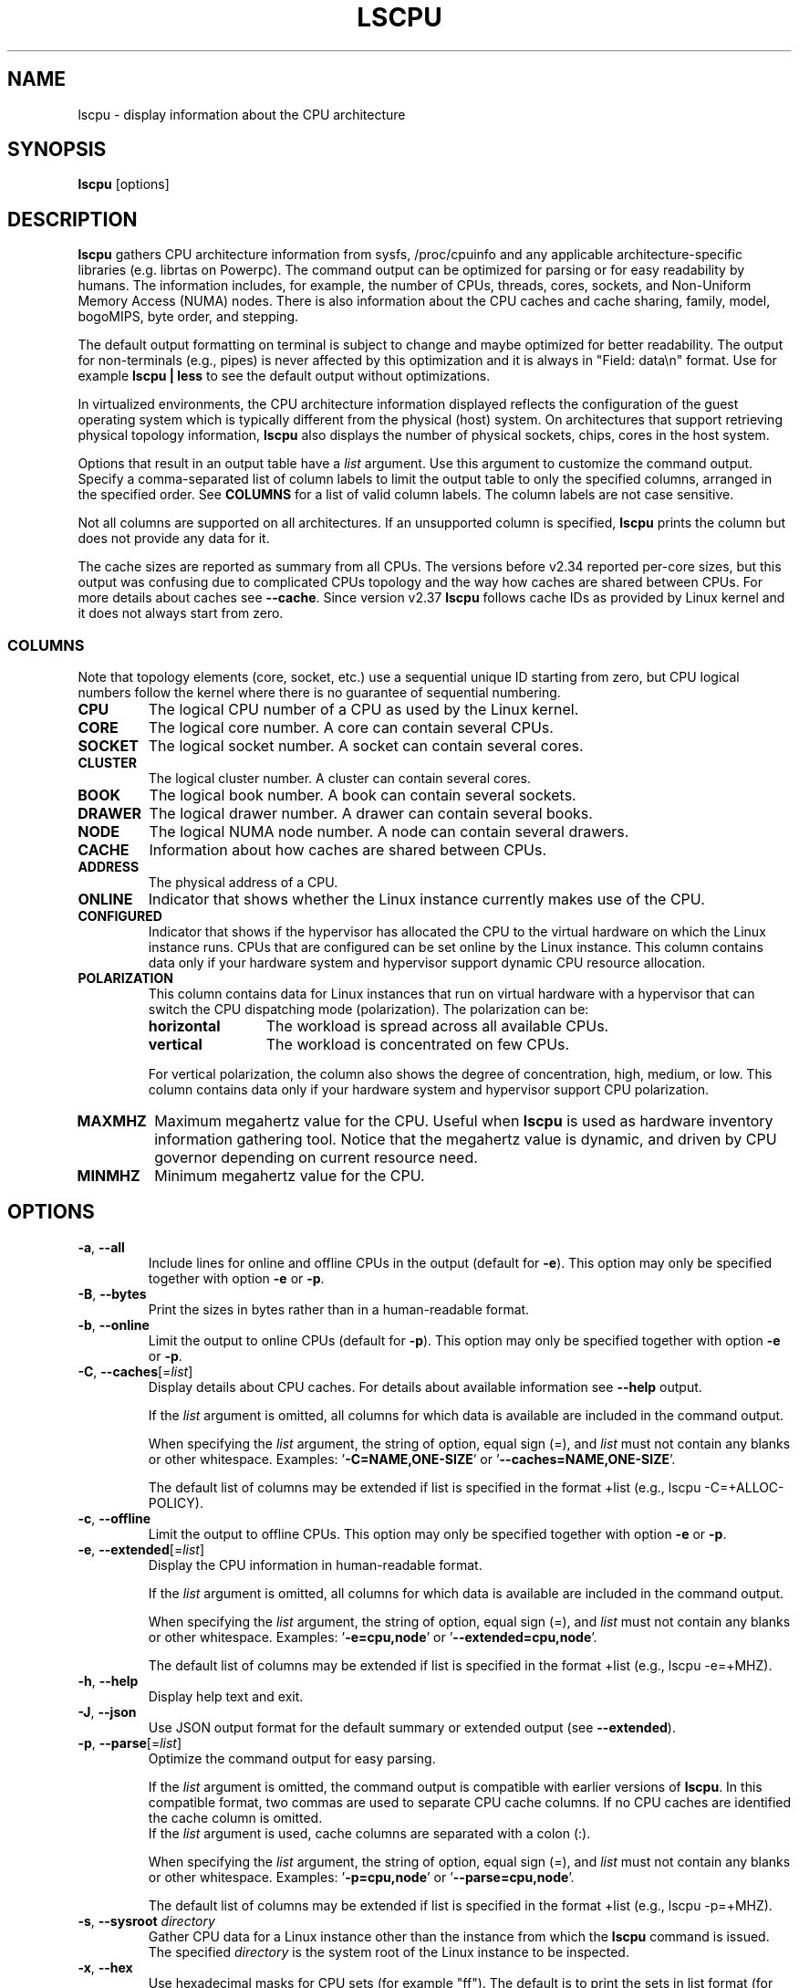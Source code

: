 .TH LSCPU 1 "March 2019" "util-linux" "User Commands"
.SH NAME
lscpu \- display information about the CPU architecture
.SH SYNOPSIS
.B lscpu
[options]
.SH DESCRIPTION
.B lscpu
gathers CPU architecture information from sysfs, /proc/cpuinfo and any
applicable architecture-specific libraries (e.g.\& librtas on Powerpc).  The
command output can be optimized for parsing or for easy readability by humans.
The information includes, for example, the number of CPUs, threads, cores,
sockets, and Non-Uniform Memory Access (NUMA) nodes.  There is also information
about the CPU caches and cache sharing, family, model, bogoMIPS, byte order,
and stepping.
.sp
The default output formatting on terminal is subject to change and maybe
optimized for better readability.  The output for non-terminals (e.g., pipes)
is never affected by this optimization and it is always in "Field: data\\n"
format.  Use for example \fBlscpu | less\fP to see the default output without
optimizations.
.sp
In virtualized environments, the CPU architecture information displayed
reflects the configuration of the guest operating system which is
typically different from the physical (host) system.  On architectures that
support retrieving physical topology information,
.B lscpu
also displays the number of physical sockets, chips, cores in the host system.
.sp
Options that result in an output table have a \fIlist\fP argument.  Use this
argument to customize the command output.  Specify a comma-separated list of
column labels to limit the output table to only the specified columns, arranged
in the specified order.  See \fBCOLUMNS\fP for a list of valid column labels.  The
column labels are not case sensitive.
.sp
Not all columns are supported on all architectures.  If an unsupported column is
specified, \fBlscpu\fP prints the column but does not provide any data for it.
.sp
The cache sizes are reported as summary from all CPUs.  The versions before
v2.34 reported per-core sizes, but this output was confusing due to complicated
CPUs topology and the way how caches are shared between CPUs. For more details
about caches see \fB\-\-cache\fP.  Since version v2.37 \fBlscpu\fP follows
cache IDs as provided by Linux kernel and it does not always start from zero.
.SS COLUMNS
Note that topology elements (core, socket, etc.) use a sequential unique ID
starting from zero, but CPU logical numbers follow the kernel where there is
no guarantee of sequential numbering.
.TP
.B CPU
The logical CPU number of a CPU as used by the Linux kernel.
.TP
.B CORE
The logical core number.  A core can contain several CPUs.
.TP
.B SOCKET
The logical socket number.  A socket can contain several cores.
.TP
.B CLUSTER
The logical cluster number.  A cluster can contain several cores.
.TP
.B BOOK
The logical book number.  A book can contain several sockets.
.TP
.B DRAWER
The logical drawer number.  A drawer can contain several books.
.TP
.B NODE
The logical NUMA node number.  A node can contain several drawers.
.TP
.B CACHE
Information about how caches are shared between CPUs.
.TP
.B ADDRESS
The physical address of a CPU.
.TP
.B ONLINE
Indicator that shows whether the Linux instance currently makes use of the CPU.
.TP
.B CONFIGURED
Indicator that shows if the hypervisor has allocated the CPU to the virtual
hardware on which the Linux instance runs.  CPUs that are configured can be set
online by the Linux instance.
This column contains data only if your hardware system and hypervisor support
dynamic CPU resource allocation.
.TP
.B POLARIZATION
This column contains data for Linux instances that run on virtual hardware with
a hypervisor that can switch the CPU dispatching mode (polarization).  The
polarization can be:
.RS
.TP 12
.B horizontal\fP
The workload is spread across all available CPUs.
.TP 12
.B vertical
The workload is concentrated on few CPUs.
.P
For vertical polarization, the column also shows the degree of concentration,
high, medium, or low.  This column contains data only if your hardware system
and hypervisor support CPU polarization.
.RE
.TP
.B MAXMHZ
Maximum megahertz value for the CPU. Useful when \fBlscpu\fP is used as hardware
inventory information gathering tool.  Notice that the megahertz value is
dynamic, and driven by CPU governor depending on current resource need.
.TP
.B MINMHZ
Minimum megahertz value for the CPU.
.SH OPTIONS
.TP
.BR \-a , " \-\-all"
Include lines for online and offline CPUs in the output (default for \fB\-e\fR).
This option may only be specified together with option \fB\-e\fR or \fB\-p\fR.
.TP
.BR \-B , " \-\-bytes"
Print the sizes in bytes rather than in a human-readable format.
.TP
.BR \-b , " \-\-online"
Limit the output to online CPUs (default for \fB\-p\fR).
This option may only be specified together with option \fB\-e\fR or \fB\-p\fR.
.TP
.BR \-C , " \-\-caches" [=\fIlist\fP]
Display details about CPU caches.  For details about available information see \fB\-\-help\fR
output.

If the \fIlist\fP argument is omitted, all columns for which data is available
are included in the command output.

When specifying the \fIlist\fP argument, the string of option, equal sign (=), and
\fIlist\fP must not contain any blanks or other whitespace.
Examples: '\fB\-C=NAME,ONE-SIZE\fP' or '\fB\-\-caches=NAME,ONE-SIZE\fP'.

The default list of columns may be extended if list is specified in the format +list
(e.g., lscpu -C=+ALLOC-POLICY).
.TP
.BR \-c , " \-\-offline"
Limit the output to offline CPUs.
This option may only be specified together with option \fB\-e\fR or \fB\-p\fR.
.TP
.BR \-e , " \-\-extended" [=\fIlist\fP]
Display the CPU information in human-readable format.

If the \fIlist\fP argument is omitted, all columns for which data is available
are included in the command output.

When specifying the \fIlist\fP argument, the string of option, equal sign (=), and
\fIlist\fP must not contain any blanks or other whitespace.
Examples: '\fB\-e=cpu,node\fP' or '\fB\-\-extended=cpu,node\fP'.

The default list of columns may be extended if list is specified in the format +list
(e.g., lscpu -e=+MHZ).
.TP
.BR \-h , " \-\-help"
Display help text and exit.
.TP
.BR \-J , " \-\-json"
Use JSON output format for the default summary or extended output (see \fB\-\-extended\fP).
.TP
.BR \-p , " \-\-parse" [=\fIlist\fP]
Optimize the command output for easy parsing.

If the \fIlist\fP argument is omitted, the command output is compatible with earlier
versions of \fBlscpu\fP.  In this compatible format, two commas are used to separate
CPU cache columns.  If no CPU caches are identified the cache column is omitted.
.br
If the \fIlist\fP argument is used, cache columns are separated with a colon (:).

When specifying the \fIlist\fP argument, the string of option, equal sign (=), and
\fIlist\fP must not contain any blanks or other whitespace.
Examples: '\fB\-p=cpu,node\fP' or '\fB\-\-parse=cpu,node\fP'.

The default list of columns may be extended if list is specified in the format +list
(e.g., lscpu -p=+MHZ).
.TP
.BR \-s , " \-\-sysroot " \fIdirectory\fP
Gather CPU data for a Linux instance other than the instance from which the
\fBlscpu\fP command is issued.  The specified \fIdirectory\fP is the system root
of the Linux instance to be inspected.
.TP
.BR \-x , " \-\-hex"
Use hexadecimal masks for CPU sets (for example "ff").  The default is to print
the sets in list format (for example 0,1).  Note that before version 2.30 the mask
has been printed with 0x prefix.
.TP
.BR \-y , " \-\-physical"
Display physical IDs for all columns with topology elements (core, socket, etc.).
Other than logical IDs, which are assigned by \fBlscpu\fP, physical IDs are
platform-specific values that are provided by the kernel. Physical IDs are not
necessarily unique and they might not be arranged sequentially.
If the kernel could not retrieve a physical ID for an element \fBlscpu\fP prints
the dash (-) character.

The CPU logical numbers are not affected by this option.
.TP
.BR \-V , " \-\-version"
Display version information and exit.
.TP
.B \-\-output\-all
Output all available columns.  This option must be combined with either
.BR \-\-extended ", " \-\-parse " or " \-\-caches .
.SH BUGS
The basic overview of CPU family, model, etc. is always based on the first
CPU only.

Sometimes in Xen Dom0 the kernel reports wrong data.

On virtual hardware the number of cores per socket, etc. can be wrong.
.SH AUTHORS
.nf
Cai Qian <qcai@redhat.com>
Karel Zak <kzak@redhat.com>
Heiko Carstens <heiko.carstens@de.ibm.com>
.fi
.SH SEE ALSO
.BR chcpu (8)
.SH AVAILABILITY
The lscpu command is part of the util-linux package and is available from
https://www.kernel.org/pub/linux/utils/util-linux/.
